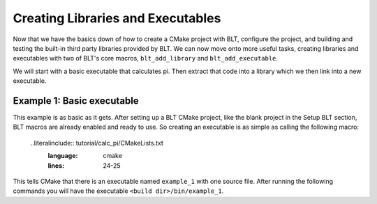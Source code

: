 .. ###############################################################################
.. # Copyright (c) 2017, Lawrence Livermore National Security, LLC.
.. #
.. # Produced at the Lawrence Livermore National Laboratory
.. #
.. # LLNL-CODE-725085
.. #
.. # All rights reserved.
.. #
.. # This file is part of BLT.
.. #
.. # For additional details, please also read BLT/LICENSE.
.. #
.. # Redistribution and use in source and binary forms, with or without
.. # modification, are permitted provided that the following conditions are met:
.. #
.. # * Redistributions of source code must retain the above copyright notice,
.. #   this list of conditions and the disclaimer below.
.. #
.. # * Redistributions in binary form must reproduce the above copyright notice,
.. #   this list of conditions and the disclaimer (as noted below) in the
.. #   documentation and/or other materials provided with the distribution.
.. #
.. # * Neither the name of the LLNS/LLNL nor the names of its contributors may
.. #   be used to endorse or promote products derived from this software without
.. #   specific prior written permission.
.. #
.. # THIS SOFTWARE IS PROVIDED BY THE COPYRIGHT HOLDERS AND CONTRIBUTORS "AS IS"
.. # AND ANY EXPRESS OR IMPLIED WARRANTIES, INCLUDING, BUT NOT LIMITED TO, THE
.. # IMPLIED WARRANTIES OF MERCHANTABILITY AND FITNESS FOR A PARTICULAR PURPOSE
.. # ARE DISCLAIMED. IN NO EVENT SHALL LAWRENCE LIVERMORE NATIONAL SECURITY,
.. # LLC, THE U.S. DEPARTMENT OF ENERGY OR CONTRIBUTORS BE LIABLE FOR ANY
.. # DIRECT, INDIRECT, INCIDENTAL, SPECIAL, EXEMPLARY, OR CONSEQUENTIAL
.. # DAMAGES  (INCLUDING, BUT NOT LIMITED TO, PROCUREMENT OF SUBSTITUTE GOODS
.. # OR SERVICES; LOSS OF USE, DATA, OR PROFITS; OR BUSINESS INTERRUPTION)
.. # HOWEVER CAUSED AND ON ANY THEORY OF LIABILITY, WHETHER IN CONTRACT,
.. # STRICT LIABILITY, OR TORT (INCLUDING NEGLIGENCE OR OTHERWISE) ARISING
.. # IN ANY WAY OUT OF THE USE OF THIS SOFTWARE, EVEN IF ADVISED OF THE
.. # POSSIBILITY OF SUCH DAMAGE.
.. #
.. ###############################################################################

.. _AddTarget:

Creating Libraries and Executables
==================================

Now that we have the basics down of how to create a CMake project with BLT, configure
the project, and building and testing the built-in third party libraries provided
by BLT.  We can now move onto more useful tasks, creating libraries and executables
with two of BLT's core macros, ``blt_add_library`` and ``blt_add_executable``.

We will start with a basic executable that calculates pi.  Then extract that code into
a library which we then link into a new executable.


Example 1: Basic executable
---------------------------

This example is as basic as it gets. After setting up a BLT CMake project, like the blank
project in the Setup BLT section, BLT macros are already enabled and ready to use.  So creating
an executable is as simple as calling the following macro:

  ..literalinclude:: tutorial/calc_pi/CMakeLists.txt
    :language: cmake
    :lines: 24-25

This tells CMake that there is an executable named ``example_1`` with one source file.  After running
the following commands you will have the executable ``<build dir>/bin/example_1``.





